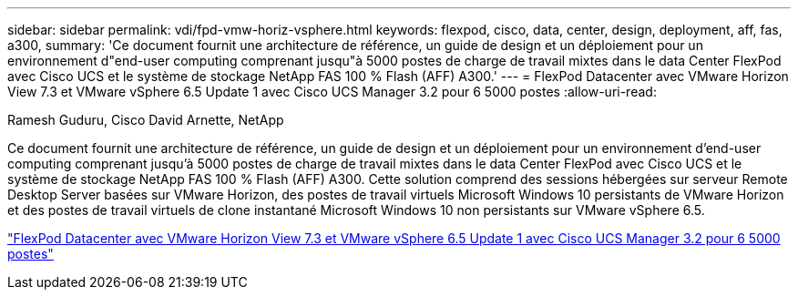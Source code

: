 ---
sidebar: sidebar 
permalink: vdi/fpd-vmw-horiz-vsphere.html 
keywords: flexpod, cisco, data, center, design, deployment, aff, fas, a300, 
summary: 'Ce document fournit une architecture de référence, un guide de design et un déploiement pour un environnement d"end-user computing comprenant jusqu"à 5000 postes de charge de travail mixtes dans le data Center FlexPod avec Cisco UCS et le système de stockage NetApp FAS 100 % Flash (AFF) A300.' 
---
= FlexPod Datacenter avec VMware Horizon View 7.3 et VMware vSphere 6.5 Update 1 avec Cisco UCS Manager 3.2 pour 6 5000 postes
:allow-uri-read: 


Ramesh Guduru, Cisco David Arnette, NetApp

[role="lead"]
Ce document fournit une architecture de référence, un guide de design et un déploiement pour un environnement d'end-user computing comprenant jusqu'à 5000 postes de charge de travail mixtes dans le data Center FlexPod avec Cisco UCS et le système de stockage NetApp FAS 100 % Flash (AFF) A300. Cette solution comprend des sessions hébergées sur serveur Remote Desktop Server basées sur VMware Horizon, des postes de travail virtuels Microsoft Windows 10 persistants de VMware Horizon et des postes de travail virtuels de clone instantané Microsoft Windows 10 non persistants sur VMware vSphere 6.5.

link:https://www.cisco.com/c/en/us/td/docs/unified_computing/ucs/UCS_CVDs/flexpod_vmware_horizon_n9k_aff_ucsm32.html["FlexPod Datacenter avec VMware Horizon View 7.3 et VMware vSphere 6.5 Update 1 avec Cisco UCS Manager 3.2 pour 6 5000 postes"^]
